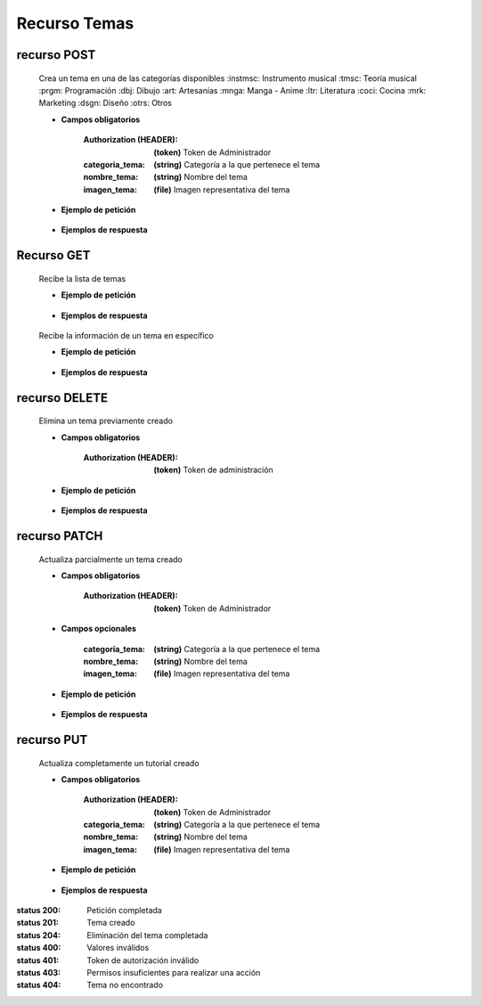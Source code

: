 ========================
    Recurso Temas
========================

recurso POST
------------

    .. http:post:: /api/themes/

    Crea un tema en una de las categorías disponibles
    :instmsc: Instrumento musical
    :tmsc: Teoría musical
    :prgm: Programación
    :dbj: Dibujo
    :art: Artesanías
    :mnga: Manga - Anime
    :ltr: Literatura
    :coci: Cocina
    :mrk: Marketing
    :dsgn: Diseño
    :otrs: Otros

    * **Campos obligatorios**

        :Authorization (HEADER): **(token)** Token de Administrador
        :categoria_tema: **(string)** Categoría a la que pertenece el tema
        :nombre_tema: **(string)** Nombre del tema
        :imagen_tema: **(file)** Imagen representativa del tema


    * **Ejemplo de petición**

        .. host:: http

            POST /api/themes/
            Authorization: Token TokenRealMuyReal100
            Content-Type: json

            {
                "categoria_tema": "tmsc",
                "nombre_tema": "Lectura de partituras",
                "imagen_tema": "PFP_Partituras.jpg"
            }

    * **Ejemplos de respuesta**

        .. host:: http

            HTTP/1.1 201 CREATED
            Content-Type: json

            {
                "categoria_tema": "tmsc",
                "nombre_tema": "Lectura de partituras",
                "imagen_tema": "PFP_Partituras.jpg"
            }

            HTTP/1.1 400 BAD_REQUEST
            Content-Type: json

            {
                "Nombre_de_Campo": "Este campo es requerido"
            }

            HTTP/1.1 401 UNAUTHORIZED
            Content-Type: json

            {
                "detail": "Las credenciales de autenticación no se proveyeron"
            }

            HTTP/1.1 403 FORBIDDEN
            Content-Type: json

            {
                "detail": "Usted no tiene permiso para realizar esta acción."
            }

Recurso GET
-----------
    .. http:get:: /api/themes/

    Recibe la lista de temas

    * **Ejemplo de petición**

        .. host:: http

            GET /api/themes/
            Content-Type: None

    * **Ejemplos de respuesta**

        .. host:: http

            HTTP/1.1 200 OK
            Content-Type: json

            [
                {
                    "categoria_tema": "tmsc",
                    "nombre_tema": "Lectura de partitura",
                    "imagen_tema": "http://localhost:8000/media/themese/PFP.jpg"
                }
            ]


    .. http:get:: /api/tutorials/<pk>

    Recibe la información de un tema en específico

    * **Ejemplo de petición**

        .. host:: http

            GET /api/themes/1
            Content-Type: None

    * **Ejemplos de respuesta**

        .. host:: http

            HTTP/1.1 200 OK
            Content-Type: json

            {
                "categoria_tema": "tmsc",
                "nombre_tema": "Lectura de partitura",
                "imagen_tema": "http://localhost:8000/media/themese/PFP.jpg"
            }

            HTTP/1.1 404 NOT FOUND
            Content-Type: json

            {
                "detail": "No encontrado."
            }

recurso DELETE
--------------

    .. http:delete:: /api/themes/<pk>

    Elimina un tema previamente creado

    * **Campos obligatorios**

        :Authorization (HEADER): **(token)** Token de administración

    * **Ejemplo de petición**

        .. host:: http

            DELETE /api/themes/10
            Authorization: Token TokenRealMuyReal100
            Content-Type: None

    * **Ejemplos de respuesta**

        .. host:: http

            HTTP/1.1 204 NO CONTENT
            Content-Type: None

            HTTP/1.1 401 UNAUTHORIZED
            Content-Type: json

            {
                "detail": "Las credenciales de autenticación no se proveyeron"
            }

            HTTP/1.1 403 FORBIDDEN
            Content-Type: json

            {
                "detail": "Usted no tiene permiso para realizar esta acción."
            }

recurso PATCH
-------------

    .. http:patch:: /api/themes/<pk>/

    Actualiza parcialmente un tema creado

    * **Campos obligatorios**

        :Authorization (HEADER): **(token)** Token de Administrador

    * **Campos opcionales**

        :categoria_tema: **(string)** Categoría a la que pertenece el tema
        :nombre_tema: **(string)** Nombre del tema
        :imagen_tema: **(file)** Imagen representativa del tema

    * **Ejemplo de petición**

        .. host:: http

            PATCH /api/themes/1/
            Authorization: Token TokenRealMuyReal100
            Content-Type: json

            {
                "nombre_tema": "Lectura de partituras"
            }

    * **Ejemplos de respuesta**

        .. host:: http

            HTTP/1.1 200 OK
            Content-Type: json

            {
                "categoria_tema": "tmsc",
                "nombre_tema": "Lectura de partituras",
                "imagen_tema": "http://localhost:8000/media/themes/PFP_Partituras.jpg"
            }

            HTTP/1.1 401 UNAUTHORIZED
            Content-Type: json

            {
                "detail": "Las credenciales de autenticación no se proveyeron"
            }

            HTTP/1.1 403 FORBIDDEN
            Content-Type: json

            {
                "detail": "Usted no tiene permiso para realizar esta acción."
            }

            HTTP/1.1 404 NOT FOUND
            Content-Type: json

            {
                "detail": "No encontrado."
            }

recurso PUT
-----------

    .. http:put:: /api/themes/<pk>/

    Actualiza completamente un tutorial creado

    * **Campos obligatorios**

        :Authorization (HEADER): **(token)** Token de Administrador
        :categoria_tema: **(string)** Categoría a la que pertenece el tema
        :nombre_tema: **(string)** Nombre del tema
        :imagen_tema: **(file)** Imagen representativa del tema

    * **Ejemplo de petición**

        .. host:: http

            POST /api/themes/1/
            Authorization: Token TokenRealMuyReal100
            Content-Type: json

            {
                "categoria_tema": "tmsc",
                "nombre_tema": "Lectura de partituras",
                "imagen_tema": "http://localhost:8000/media/themes/PFP_Partituras2.jpg"
            }

    * **Ejemplos de respuesta**

        .. host:: http

            HTTP/1.1 200 OK
            Content-Type: json

            {
                "categoria_tema": "tmsc",
                "nombre_tema": "Lectura de partituras",
                "imagen_tema": "http://localhost:8000/media/themes/PFP_Partituras2.jpg"
            }

            HTTP/1.1 400 BAD_REQUEST
            Content-Type: json

            {
                "Nombre_de_Campo": "Este campo es requerido"
            }

            HTTP/1.1 401 UNAUTHORIZED
            Content-Type: json

            {
                "detail": "Las credenciales de autenticación no se proveyeron"
            }

            HTTP/1.1 403 FORBIDDEN
            Content-Type: json

            {
                "detail": "Usted no tiene permiso para realizar esta acción."
            }


:status 200: Petición completada
:status 201: Tema creado
:status 204: Eliminación del tema completada
:status 400: Valores inválidos
:status 401: Token de autorización inválido
:status 403: Permisos insuficientes para realizar una acción
:status 404: Tema no encontrado




